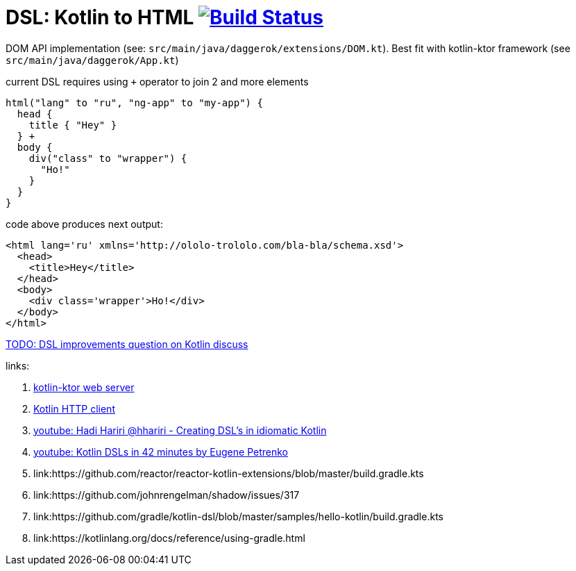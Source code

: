 = DSL: Kotlin to HTML image:https://travis-ci.org/daggerok/kotlin-dsl-html.svg?branch=master["Build Status", link="https://travis-ci.org/daggerok/kotlin-dsl-html"]

DOM API implementation (see: `src/main/java/daggerok/extensions/DOM.kt`).
Best fit with kotlin-ktor framework (see `src/main/java/daggerok/App.kt`)

.current DSL requires using `+` operator to join 2 and more elements
[sources,kotlin]
----
html("lang" to "ru", "ng-app" to "my-app") {
  head {
    title { "Hey" }
  } +
  body {
    div("class" to "wrapper") {
      "Ho!"
    }
  }
}
----

.code above produces next output:
[sources,html]
----
<html lang='ru' xmlns='http://ololo-trololo.com/bla-bla/schema.xsd'>
  <head>
    <title>Hey</title>
  </head>
  <body>
    <div class='wrapper'>Ho!</div>
  </body>
</html>
----

link:https://discuss.kotlinlang.org/t/kotlin-html-dsl/7378[TODO: DSL improvements question on Kotlin discuss]

links:

. link:https://github.com/ktorio/ktor[kotlin-ktor web server]
. link:https://github.com/kittinunf/Fuel[Kotlin HTTP client]
. link:https://www.youtube.com/watch?v=GjGQpSFieXA][youtube: Hadi Hariri @hhariri - Creating DSL's in idiomatic Kotlin]
. link:https://www.youtube.com/watch?v=gPH9XnvpoXE[youtube: Kotlin DSLs in 42 minutes by Eugene Petrenko]
. link:https://github.com/reactor/reactor-kotlin-extensions/blob/master/build.gradle.kts
. link:https://github.com/johnrengelman/shadow/issues/317
. link:https://github.com/gradle/kotlin-dsl/blob/master/samples/hello-kotlin/build.gradle.kts
. link:https://kotlinlang.org/docs/reference/using-gradle.html

